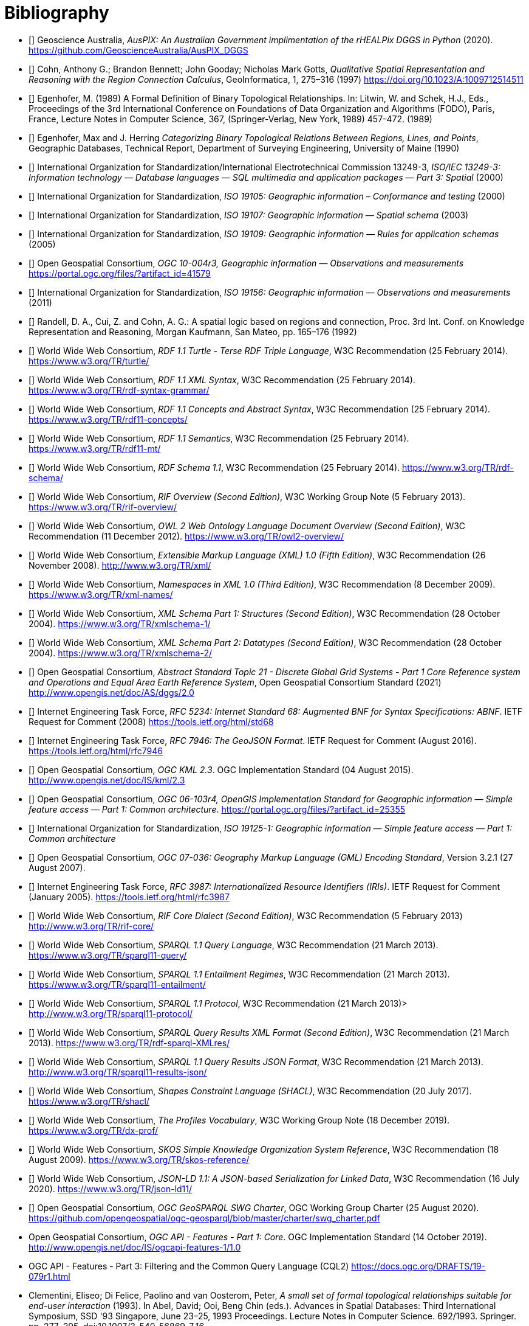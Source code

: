 [bibliography]
= Bibliography

* [[[AUSPIX]]] Geoscience Australia, _AusPIX: An Australian Government implimentation of the rHEALPix DGGS in Python_ (2020). <https://github.com/GeoscienceAustralia/AusPIX_DGGS>

* [[[QUAL]]] Cohn, Anthony G.; Brandon Bennett; John Gooday; Nicholas Mark Gotts, _Qualitative Spatial Representation and Reasoning with the Region Connection Calculus_, GeoInformatica, 1, 275–316 (1997) <https://doi.org/10.1023/A:1009712514511>

* [[[FORMAL]]] Egenhofer, M. (1989) A Formal Definition of Binary Topological Relationships. In: Litwin, W. and Schek, H.J., Eds., Proceedings of the 3rd International Conference on Foundations of Data Organization and Algorithms (FODO), Paris, France, Lecture Notes in Computer Science, 367, (Springer-Verlag, New York, 1989) 457-472. (1989)

* [[[CATEG]]] Egenhofer, Max and J. Herring _Categorizing Binary Topological Relations Between Regions, Lines, and Points_, Geographic Databases, Technical Report, Department of Surveying Engineering, University of Maine (1990)

* [[[ISO13249]]] International Organization for Standardization/International Electrotechnical Commission 13249-3, _ISO/IEC 13249-3: Information technology — Database languages — SQL multimedia and application packages — Part 3: Spatial_ (2000)

* [[[ISO19105]]] International Organization for Standardization, _ISO 19105: Geographic information – Conformance and testing_ (2000)

* [[[ISO19107]]] International Organization for Standardization, _ISO 19107: Geographic information — Spatial schema_ (2003)

* [[[ISO19109]]] International Organization for Standardization, _ISO 19109: Geographic information — Rules for application schemas_ (2005)

* [[[OGC10-004r3]]] Open Geospatial Consortium, _OGC 10-004r3, Geographic information — Observations and measurements_ <https://portal.ogc.org/files/?artifact_id=41579>

* [[[ISO19156]]] International Organization for Standardization, _ISO 19156: Geographic information — Observations and measurements_ (2011)

* [[[LOGIC]]] Randell, D. A., Cui, Z. and Cohn, A. G.: A spatial logic based on regions and connection, Proc. 3rd Int. Conf. on Knowledge Representation and Reasoning, Morgan Kaufmann, San Mateo, pp. 165–176 (1992)

* [[[TURTLE]]] World Wide Web Consortium, _RDF 1.1 Turtle - Terse RDF Triple Language_, W3C Recommendation (25 February 2014). <https://www.w3.org/TR/turtle/>

* [[[RDFXML]]] World Wide Web Consortium, _RDF 1.1 XML Syntax_, W3C Recommendation (25 February 2014). <https://www.w3.org/TR/rdf-syntax-grammar/>

* [[[RDF]]] World Wide Web Consortium, _RDF 1.1 Concepts and Abstract Syntax_, W3C Recommendation (25 February 2014). <https://www.w3.org/TR/rdf11-concepts/>

* [[[RDFSEM]]] World Wide Web Consortium, _RDF 1.1 Semantics_, W3C Recommendation (25 February 2014). <https://www.w3.org/TR/rdf11-mt/>

* [[[RDFS]]] World Wide Web Consortium, _RDF Schema 1.1_, W3C Recommendation (25 February 2014). <https://www.w3.org/TR/rdf-schema/>

* [[[RIF]]] World Wide Web Consortium, _RIF Overview (Second Edition)_, W3C Working Group Note (5 February 2013). <https://www.w3.org/TR/rif-overview/>

* [[[OWL2]]] World Wide Web Consortium, _OWL 2 Web Ontology Language Document Overview (Second Edition)_, W3C Recommendation (11 December 2012). <https://www.w3.org/TR/owl2-overview/>

* [[[XML]]] World Wide Web Consortium, _Extensible Markup Language (XML) 1.0 (Fifth Edition)_, W3C Recommendation (26 November 2008). <http://www.w3.org/TR/xml/>

* [[[XMLNS]]] World Wide Web Consortium, _Namespaces in XML 1.0 (Third Edition)_, W3C Recommendation (8 December 2009). <https://www.w3.org/TR/xml-names/>

* [[[XSD1]]] World Wide Web Consortium, _XML Schema Part 1: Structures (Second Edition)_, W3C Recommendation (28 October 2004). <https://www.w3.org/TR/xmlschema-1/>

* [[[XSD2]]] World Wide Web Consortium, _XML Schema Part 2: Datatypes (Second Edition)_, W3C Recommendation (28 October 2004). <https://www.w3.org/TR/xmlschema-2/>

* [[[DGGSAS]]] Open Geospatial Consortium, _Abstract Standard Topic 21 - Discrete Global Grid Systems - Part 1 Core Reference system and Operations and Equal Area Earth Reference System_, Open Geospatial Consortium Standard (2021) <http://www.opengis.net/doc/AS/dggs/2.0>

* [[[IETF5234]]] Internet Engineering Task Force, _RFC 5234: Internet Standard 68: Augmented BNF for Syntax Specifications: ABNF_. IETF Request for Comment (2008) <https://tools.ietf.org/html/std68>

* [[[GEOJSON]]] Internet Engineering Task Force, _RFC 7946: The GeoJSON Format_. IETF Request for Comment (August 2016). <https://tools.ietf.org/html/rfc7946>

* [[[OGCKML]]] Open Geospatial Consortium, _OGC KML 2.3_. OGC Implementation Standard (04 August 2015). <http://www.opengis.net/doc/IS/kml/2.3>

* [[[OGC06-103r4]]] Open Geospatial Consortium, _OGC 06-103r4, OpenGIS Implementation Standard for Geographic information  — Simple feature access — Part 1: Common architecture_. <https://portal.ogc.org/files/?artifact_id=25355>

* [[[ISO19125-1]]] International Organization for Standardization, _ISO 19125-1: Geographic information — Simple feature access — Part 1: Common architecture_

* [[[OGC07-036]]] Open Geospatial Consortium, _OGC 07-036: Geography Markup Language (GML) Encoding Standard_, Version 3.2.1 (27 August 2007).

* [[[IETF3987]]] Internet Engineering Task Force, _RFC 3987: Internationalized Resource Identifiers (IRIs)_. IETF Request for Comment (January 2005). <https://tools.ietf.org/html/rfc3987>

* [[[RIFCORE]]] World Wide Web Consortium, _RIF Core Dialect (Second Edition)_, W3C Recommendation (5 February 2013) <http://www.w3.org/TR/rif-core/>

* [[[SPARQL]]] World Wide Web Consortium, _SPARQL 1.1 Query Language_, W3C Recommendation (21 March 2013). <https://www.w3.org/TR/sparql11-query/>

* [[[SPARQLENT]]] World Wide Web Consortium, _SPARQL 1.1 Entailment Regimes_, W3C Recommendation (21 March 2013). <https://www.w3.org/TR/sparql11-entailment/>

* [[[SPARQLPROT]]] World Wide Web Consortium, _SPARQL 1.1 Protocol_, W3C Recommendation (21 March 2013)> <http://www.w3.org/TR/sparql11-protocol/>

* [[[SPARQLRESX]]] World Wide Web Consortium, _SPARQL Query Results XML Format (Second Edition)_, W3C Recommendation (21 March 2013). <https://www.w3.org/TR/rdf-sparql-XMLres/>

* [[[SPARQLRESJ]]] World Wide Web Consortium, _SPARQL 1.1 Query Results JSON Format_, W3C Recommendation (21 March 2013). <http://www.w3.org/TR/sparql11-results-json/>

* [[[SHACL]]] World Wide Web Consortium, _Shapes Constraint Language (SHACL)_, W3C Recommendation (20 July 2017). <https://www.w3.org/TR/shacl/>

* [[[PROF]]] World Wide Web Consortium, _The Profiles Vocabulary_, W3C Working Group Note (18 December 2019). <https://www.w3.org/TR/dx-prof/>

* [[[SKOS]]] World Wide Web Consortium, _SKOS Simple Knowledge Organization System Reference_, W3C Recommendation (18 August 2009). <https://www.w3.org/TR/skos-reference/>

* [[[JSON-LD]]] World Wide Web Consortium, _JSON-LD 1.1: A JSON-based Serialization for Linked Data_, W3C Recommendation (16 July 2020). <https://www.w3.org/TR/json-ld11/>

* [[[CHARTER]]] Open Geospatial Consortium, _OGC GeoSPARQL SWG Charter_, OGC Working Group Charter (25 August 2020). <https://github.com/opengeospatial/ogc-geosparql/blob/master/charter/swg_charter.pdf>

* [[OGCAPIF]] Open Geospatial Consortium, _OGC API - Features - Part 1: Core_. OGC Implementation Standard (14 October 2019). <http://www.opengis.net/doc/IS/ogcapi-features-1/1.0>
* [[CQLDEF]] OGC API - Features - Part 3: Filtering and the Common Query Language (CQL2) <https://docs.ogc.org/DRAFTS/19-079r1.html>

* [[DE-9IM]] Clementini, Eliseo; Di Felice, Paolino and van Oosterom, Peter, _A small set of formal topological relationships suitable for end-user interaction_ (1993). In Abel, David; Ooi, Beng Chin (eds.). Advances in Spatial Databases: Third International Symposium, SSD '93 Singapore, June 23–25, 1993 Proceedings. Lecture Notes in Computer Science. 692/1993. Springer. pp. 277–295. doi:10.1007/3-540-56869-7_16.
